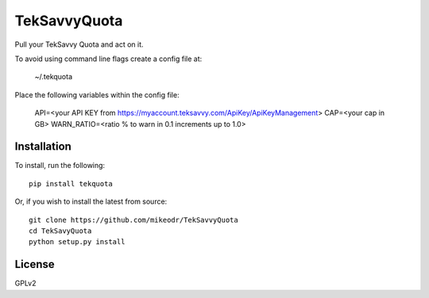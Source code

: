 =============
TekSavvyQuota
=============
.. image:; https://travis-ci.org/mikeodr/TekSavvyQuota.svg?branch=master
    :target: https://travis-ci.org/mikeodr/TekSavvyQuota

Pull your TekSavvy Quota and act on it.

To avoid using command line flags create a config file at:

    ~/.tekquota

Place the following variables within the config file:

    API=<your API KEY from https://myaccount.teksavvy.com/ApiKey/ApiKeyManagement>
    CAP=<your cap in GB>
    WARN_RATIO=<ratio % to warn in 0.1 increments up to 1.0>

Installation
============

To install, run the following::

    pip install tekquota

Or, if you wish to install the latest from source::

    git clone https://github.com/mikeodr/TekSavvyQuota
    cd TekSavyQuota
    python setup.py install

License
=======
GPLv2
